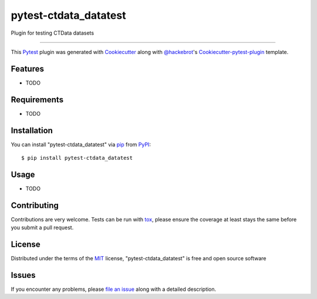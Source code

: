 pytest-ctdata_datatest
===================================

.. image:: https://travis-ci.org/scuerda/pytest-ctdata_datatest.svg?branch=master
    :target: https://travis-ci.org/scuerda/pytest-ctdata_datatest
    :alt: See Build Status on Travis CI

.. image:: https://ci.appveyor.com/api/projects/status/github/scuerda/pytest-ctdata_datatest?branch=master
    :target: https://ci.appveyor.com/project/scuerda/pytest-ctdata_datatest/branch/master
    :alt: See Build Status on AppVeyor

Plugin for testing CTData datasets

----

This `Pytest`_ plugin was generated with `Cookiecutter`_ along with `@hackebrot`_'s `Cookiecutter-pytest-plugin`_ template.


Features
--------

* TODO


Requirements
------------

* TODO


Installation
------------

You can install "pytest-ctdata_datatest" via `pip`_ from `PyPI`_::

    $ pip install pytest-ctdata_datatest


Usage
-----

* TODO

Contributing
------------
Contributions are very welcome. Tests can be run with `tox`_, please ensure
the coverage at least stays the same before you submit a pull request.

License
-------

Distributed under the terms of the `MIT`_ license, "pytest-ctdata_datatest" is free and open source software


Issues
------

If you encounter any problems, please `file an issue`_ along with a detailed description.

.. _`Cookiecutter`: https://github.com/audreyr/cookiecutter
.. _`@hackebrot`: https://github.com/hackebrot
.. _`MIT`: http://opensource.org/licenses/MIT
.. _`BSD-3`: http://opensource.org/licenses/BSD-3-Clause
.. _`GNU GPL v3.0`: http://www.gnu.org/licenses/gpl-3.0.txt
.. _`Apache Software License 2.0`: http://www.apache.org/licenses/LICENSE-2.0
.. _`cookiecutter-pytest-plugin`: https://github.com/pytest-dev/cookiecutter-pytest-plugin
.. _`file an issue`: https://github.com/scuerda/pytest-ctdata_datatest/issues
.. _`pytest`: https://github.com/pytest-dev/pytest
.. _`tox`: https://tox.readthedocs.io/en/latest/
.. _`pip`: https://pypi.python.org/pypi/pip/
.. _`PyPI`: https://pypi.python.org/pypi
